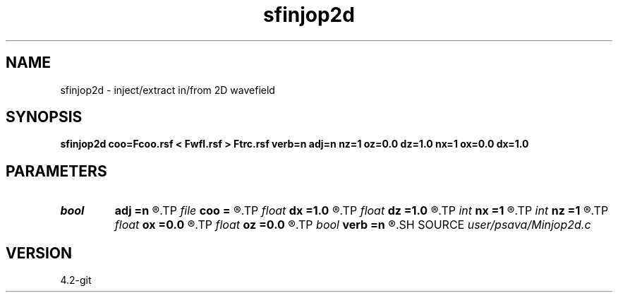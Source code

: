 .TH sfinjop2d 1  "APRIL 2023" Madagascar "Madagascar Manuals"
.SH NAME
sfinjop2d \- inject/extract in/from 2D wavefield 
.SH SYNOPSIS
.B sfinjop2d coo=Fcoo.rsf < Fwfl.rsf > Ftrc.rsf verb=n adj=n nz=1 oz=0.0 dz=1.0 nx=1 ox=0.0 dx=1.0
.SH PARAMETERS
.PD 0
.TP
.I bool   
.B adj
.B =n
.R  [y/n]	adjoint flag
.TP
.I file   
.B coo
.B =
.R  	auxiliary input file name
.TP
.I float  
.B dx
.B =1.0
.R  
.TP
.I float  
.B dz
.B =1.0
.R  
.TP
.I int    
.B nx
.B =1
.R  
.TP
.I int    
.B nz
.B =1
.R  
.TP
.I float  
.B ox
.B =0.0
.R  
.TP
.I float  
.B oz
.B =0.0
.R  
.TP
.I bool   
.B verb
.B =n
.R  [y/n]	verbosity flag
.SH SOURCE
.I user/psava/Minjop2d.c
.SH VERSION
4.2-git
